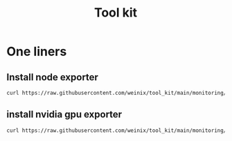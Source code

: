 #+title: Tool kit

* One liners
** Install node exporter

#+begin_src bash
curl https://raw.githubusercontent.com/weinix/tool_kit/main/monitoring/nodeexporter_installer.sh | sudo bash
#+end_src
** install nvidia gpu exporter
#+begin_src bash
curl https://raw.githubusercontent.com/weinix/tool_kit/main/monitoring/nvidia_gpu_exporter.sh | sudo bash

#+end_src
